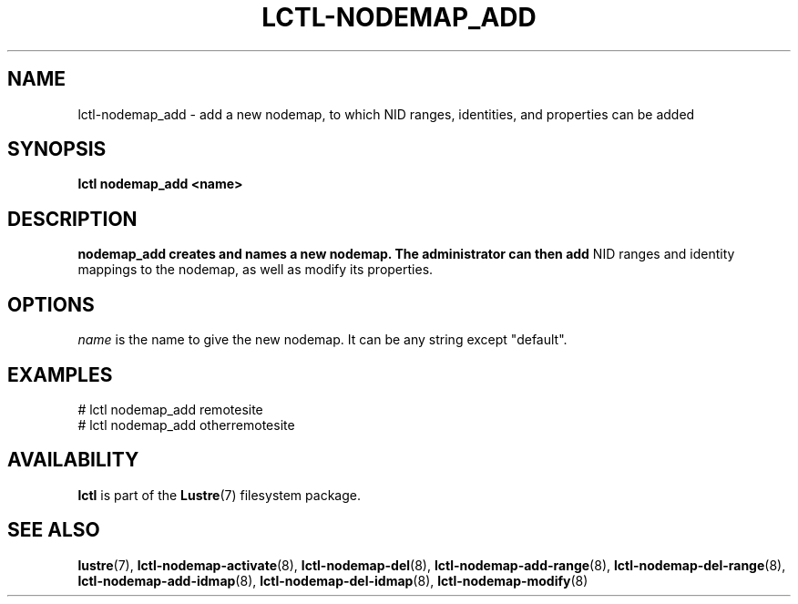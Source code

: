 .TH LCTL-NODEMAP_ADD 8 "2015-01-20" Lustre "configuration utilities"
.SH NAME
lctl-nodemap_add \- add a new nodemap, to which NID ranges, identities, and
properties can be added
.SH SYNOPSIS
.br
.B lctl nodemap_add <name>
.br
.SH DESCRIPTION
.B nodemap_add creates and names a new nodemap. The administrator can then add
NID ranges and identity mappings to the nodemap, as well as modify its
properties.

.SH OPTIONS
.I name
is the name to give the new nodemap. It can be any string except "default".

.SH EXAMPLES
.nf
# lctl nodemap_add remotesite
# lctl nodemap_add otherremotesite
.fi

.SH AVAILABILITY
.B lctl
is part of the
.BR Lustre (7)
filesystem package.
.SH SEE ALSO
.BR lustre (7),
.BR lctl-nodemap-activate (8),
.BR lctl-nodemap-del (8),
.BR lctl-nodemap-add-range (8),
.BR lctl-nodemap-del-range (8),
.BR lctl-nodemap-add-idmap (8),
.BR lctl-nodemap-del-idmap (8),
.BR lctl-nodemap-modify (8)
